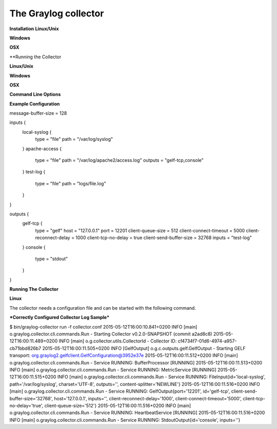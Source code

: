 *********************
The Graylog collector
*********************

**Installation**
**Linux/Unix**

**Windows**

**OSX**

**Running the Collector

**Linux/Unix**

**Windows**

**OSX**

**Command Line Options**


**Example Configuration**

message-buffer-size = 128

inputs {
  local-syslog {
    type = "file"
    path = "/var/log/syslog"
  }
  apache-access {
    type = "file"
    path = "/var/log/apache2/access.log"
    outputs = "gelf-tcp,console"
  }
  test-log {
    type = "file"
    path = "logs/file.log"
  }
}

outputs {
  gelf-tcp {
    type = "gelf"
    host = "127.0.0.1"
    port = 12201
    client-queue-size = 512
    client-connect-timeout = 5000
    client-reconnect-delay = 1000
    client-tcp-no-delay = true
    client-send-buffer-size = 32768
    inputs = "test-log"
  }
  console {
    type = "stdout"
  }
}


**Running The Collector**

**Linux**

The collector needs a configuration file and can be started with the following command.


***Correctly Configured Collector Log Sample***

$ bin/graylog-collector run -f collector.conf
2015-05-12T16:00:10.841+0200 INFO  [main] o.graylog.collector.cli.commands.Run - Starting Collector v0.2.0-SNAPSHOT (commit a2ad8c8)
2015-05-12T16:00:11.489+0200 INFO  [main] o.g.collector.utils.CollectorId - Collector ID: cf4734f7-01d6-4974-a957-cb71bbd826b7
2015-05-12T16:00:11.505+0200 INFO  [GelfOutput] o.g.c.outputs.gelf.GelfOutput - Starting GELF transport: org.graylog2.gelfclient.GelfConfiguration@3952e37e
2015-05-12T16:00:11.512+0200 INFO  [main] o.graylog.collector.cli.commands.Run - Service RUNNING: BufferProcessor [RUNNING]
2015-05-12T16:00:11.513+0200 INFO  [main] o.graylog.collector.cli.commands.Run - Service RUNNING: MetricService [RUNNING]
2015-05-12T16:00:11.515+0200 INFO  [main] o.graylog.collector.cli.commands.Run - Service RUNNING: FileInput{id='local-syslog', path='/var/log/syslog', charset='UTF-8', outputs='', content-splitter='NEWLINE'}
2015-05-12T16:00:11.516+0200 INFO  [main] o.graylog.collector.cli.commands.Run - Service RUNNING: GelfOutput{port='12201', id='gelf-tcp', client-send-buffer-size='32768', host='127.0.0.1', inputs='', client-reconnect-delay='1000', client-connect-timeout='5000', client-tcp-no-delay='true', client-queue-size='512'}
2015-05-12T16:00:11.516+0200 INFO  [main] o.graylog.collector.cli.commands.Run - Service RUNNING: HeartbeatService [RUNNING]
2015-05-12T16:00:11.516+0200 INFO  [main] o.graylog.collector.cli.commands.Run - Service RUNNING: StdoutOutput{id='console', inputs=''}

